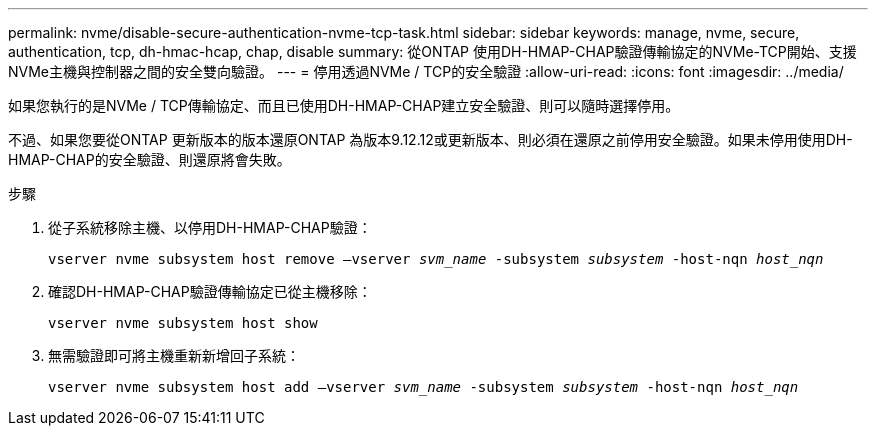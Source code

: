 ---
permalink: nvme/disable-secure-authentication-nvme-tcp-task.html 
sidebar: sidebar 
keywords: manage, nvme, secure, authentication, tcp, dh-hmac-hcap, chap, disable 
summary: 從ONTAP 使用DH-HMAP-CHAP驗證傳輸協定的NVMe-TCP開始、支援NVMe主機與控制器之間的安全雙向驗證。 
---
= 停用透過NVMe / TCP的安全驗證
:allow-uri-read: 
:icons: font
:imagesdir: ../media/


[role="lead"]
如果您執行的是NVMe / TCP傳輸協定、而且已使用DH-HMAP-CHAP建立安全驗證、則可以隨時選擇停用。

不過、如果您要從ONTAP 更新版本的版本還原ONTAP 為版本9.12.12或更新版本、則必須在還原之前停用安全驗證。如果未停用使用DH-HMAP-CHAP的安全驗證、則還原將會失敗。

.步驟
. 從子系統移除主機、以停用DH-HMAP-CHAP驗證：
+
`vserver nvme subsystem host remove –vserver _svm_name_ -subsystem _subsystem_ -host-nqn _host_nqn_`

. 確認DH-HMAP-CHAP驗證傳輸協定已從主機移除：
+
`vserver nvme subsystem host show`

. 無需驗證即可將主機重新新增回子系統：
+
`vserver nvme subsystem host add –vserver _svm_name_ -subsystem _subsystem_ -host-nqn _host_nqn_`


